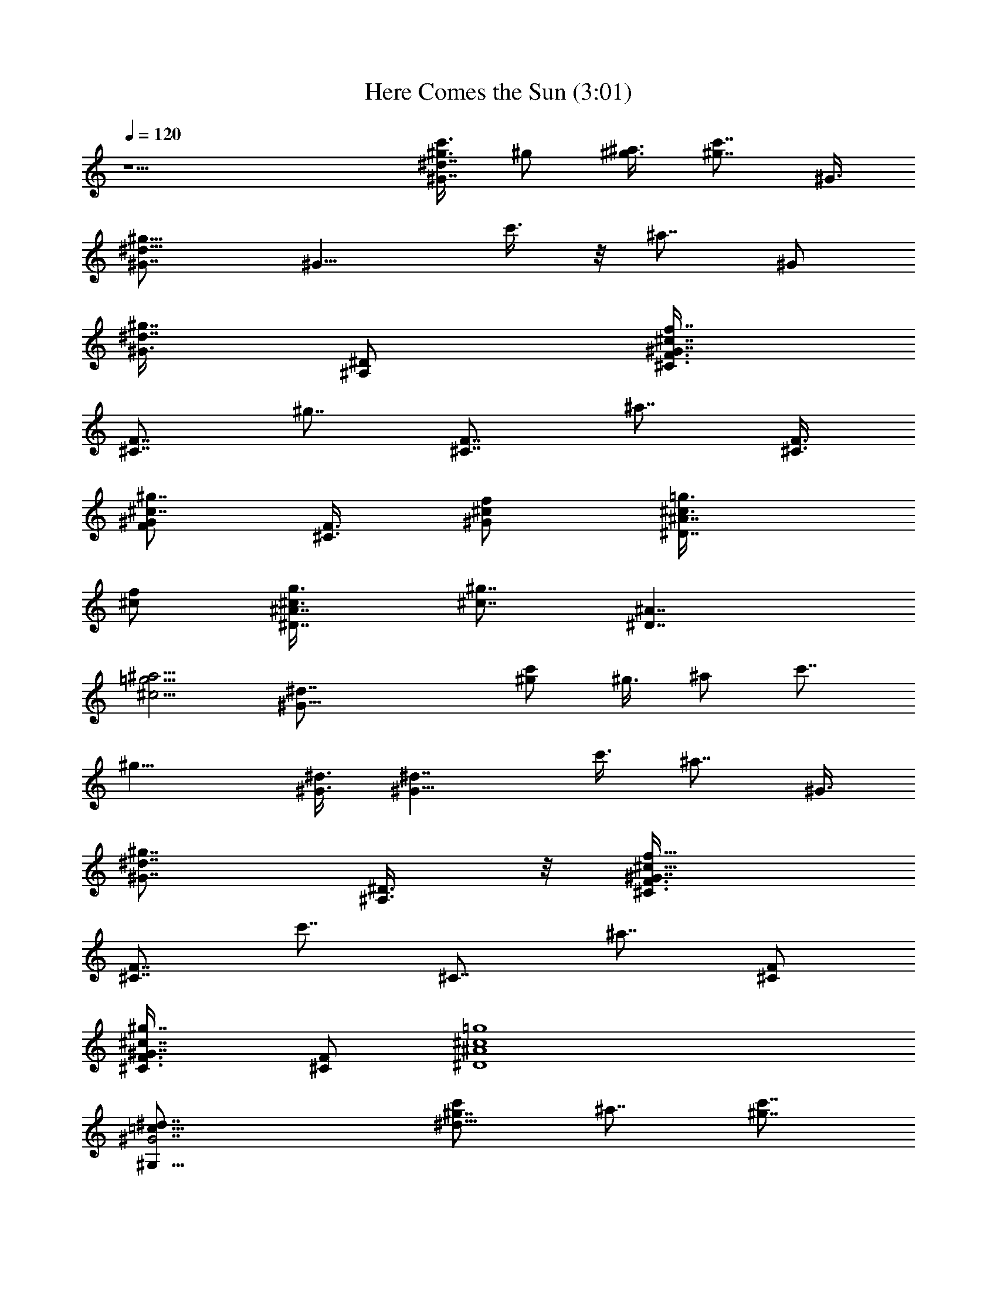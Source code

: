 X:1
T:Here Comes the Sun (3:01)
Z:Transcribed by Valimaran/Malandan of Vilya
L:1/4
Q:120
K:C
z9/2 [c'3/8^g3/8^d7/4^G7/4] ^g/2 [^a3/8^g3/8] [^g7/8c'7/8z/2] ^G3/8
[^d11/8^G7/8^g11/8] [^G11/8z/2] c'3/8 z/8 [^a7/8z3/8] ^G/2
[^G3/8^d7/8^g7/8] [^D/2^A,/2] [^C3/8f7/8^c7/8F3/8^G7/8]
[F7/8^C7/8z/2] [^g7/8z3/8] [F7/8^C7/8z/2] [^a7/8z/2] [^C3/8F3/8]
[^G/2F/2^c7/8^g7/8] [F3/8^C3/8] [^c/2^G/2f/2] [^D7/8^c3/8^A7/8=g3/8]
[^c/2f/2] [^A7/8^D7/8^c3/8g3/8] [^c7/8^g7/8z/2] [^D7/4^A7/4z/2]
[=g5/4^a5/4^c5/4] [^G29/8^d7/8] [^g/2c'/2] ^g3/8 ^a/2 c'7/8
[^g11/8z/2] [^G3/8^d3/8] [^G11/8^d7/4z/2] c'3/8 [^a7/8z/2] ^G3/8
[^G7/8^d7/8^g7/8z/2] [^D3/8^A,3/8] z/8 [^G7/8^c21/8F3/8f21/8^C3/8]
[^C7/8F7/4z/2] [c'7/8z3/8] [^C7/8z/2] [^a7/8z3/8] [F/2^C/2]
[^g7/8^c7/8^G7/8F3/8^C3/8] [^C/2F/2] [=g4^c4^A4^D4]
[^G7/2^d7/8=c57/8^G,57/8] [^g7/8c'/2^d25/8] ^a7/8 [c'7/8^g7/8]
[^g5/4z7/8] [^d9/4^G9/4z/2] [c'7/8z3/8] [^g7/8z/2] ^a3/8
[c'11/8^g11/8z/2] [^d7/8z3/8] [^c/2f/2] [f7/8^c7/8^G7/8F7/4^C7/4]
[c'3/8f7/8^G7/8^c7/8] z/8 [^a7/8z3/8] [^G7/8^c7/8F7/8f7/4^C7/4z/2]
[c'7/8z3/8] [^c7/8^D/2^G/2] [=d3/8F7/8^g7/8^G7/8]
[^A,/2=D29/8f29/8d/2] [^G3/8^A,3/8^g3/8d3/8F3/8]
[^g7/8F7/8^G7/8^A,7/8d] z/8 [^g7/8^A,7/8d7/8^G7/8F7/8]
[^G7/8^g7/8^A,7/8d7/8F7/8] [=c7/2^D7/2^d25/8z3/8] c'7/8 ^a7/8 z/8
[^g5/4z7/8] [^d7/8z3/8] [f7/8F11/8^G11/8^c11/8z/2] [^g7/8z3/8]
[^a7/8z/2] [^d7/8^D5/4=c5/4^G5/4z3/8] [^g7/8z/2] [^a7/8z/2]
[^c7/8^C5/4^A5/4^G5/4z3/8] [^g7/8z/2] [^a7/8z3/8]
[^d7/8=c11/8^D11/8^G11/8z/2] [^g7/8z3/8] [^a7/8z/2]
[^g7/8^G7/8^D,7/8^A7/8z3/8] [=g7/8z/2] [f7/8=G7/8^D,7/8z/2] ^d3/8
[^g11/8^D7/2^G7/2^d25/8c7/2z7/8] [c'7/8z/2] [^g7/4z3/8] ^a/2
[c'5/4z7/8] [^d/2^g21/8] [^d17/8^G3c7/2^G,7/2z7/8] c'3/8 [^a7/4z7/8]
[^g7/8^d11/8] [^G/2f/2^c/2] [f11/8^c/2^G/2^C/2]
[^g3/8^G7/8F7/8^c3^C7/8] ^g/2 [F5/4^G5/4^a7/8^C5/4f7/4] [^g5/4z3/8]
[F7/8^G7/8^C7/8z/2] f3/8 [^A7/8=g^c7/8^D^d11/8z/2] f3/8 z/8
[^D3/8g3/8^c3/8^A3/8] [^g7/8^c7/8^D7/8^A7/8F7/8f7/8]
[^D11/8^c11/8=g7/8^A11/8^a11/8^d11/8] g/2
[c'7/8^g7/8^G21/8^d21/8^G,7/2=c7/2] [c'3/8^g7/4] z/8 c'3/8 ^a/2
[c'5/4z7/8] [^g7/4^d3/8] [c29/8^d29/8^G25/8^G,29/8z7/8] c'/2
[^a7/8^g7/8] ^g7/8 [f/2^c/2^C/2^G/2F/2]
[F7/4^C21/8^G7/4^c25/8f5/4z7/8] c'3/8 [f9/4^a7/8z/2] [^G/2F3/8] z/8
[^G3/8F3/8^g3/8] [^G7/8^g/2F/2^C7/8] [=g3/8^D3/8^A3/8^c7/8]
[^D7/8g/2^A/2] [^A3/8^c3/8g3/8^d3/8^G3/8] [g/2^c/2^A/2^D/2]
[g3/8^A3/8^c3/8=c7/8^g7/8^D7/8] [^a/2=g/2^A/2^c/2]
[g/2^A/2^a3/8^c3/8^D11/8] z/8 [^A3/8^c3/8g3/8^a3/8]
[^A/2^a/2^c/2g/2^G/2^d/2] [^d7/8^G4=c7] [c'3/8^g3/8^d9/4]
[^a7/8^g7/8] [c'7/8^g7/8] z/8 [^g7/4^d31/8z7/8] [^G3z3/8] [c'11/8z/2]
[^g7/4z3/8] [^a11/8z/2] c'7/8 z/2 [^C7/2f7/2^c7/2z5/4] ^a7/8 c'7/8
[F/2^g7/8^G/2=d/2] [d/2F3/8^G3/8f25/8=D7/2] z/8 [F3/8^G3/8d3/8^g3/8]
[^A,7/8^g7/4d7/8^G7/8F7/8] [^G7/8F7/8^A,7/8d7/8]
[^A,7/8F7/8^G7/8^g7/8d7/8z/2] f3/8 [^d25/8^G11/4^D29/8=c29/8z/2]
c'7/8 ^a7/8 [^g11/8z7/8] [^d7/8z/2] [f7/8^G5/4F5/4^c5/4z3/8]
[^g7/8z/2] [^a7/8z/2] [^d7/8=c5/4^G5/4^D5/4z3/8] [^g7/8z/2]
[^a7/8z3/8] [^c7/8^G11/8^C11/8^A11/8z/2] [^g7/8z3/8] [^a7/8z/2]
[^d7/8^G5/4=c5/4^D5/4z3/8] [^g7/8z/2] [^a7/8z/2]
[^g7/8^A7/8^D,7/8^G7/8z3/8] [=g7/8z/2] [f7/8=G7/8^D,7/8z3/8] ^d/2
[^G7/8^G,7/2^d7/8c7/2^D7/2] [c'7/8^d7/8^g3/8^G7/8] ^g/2
[^a3/8^G7/4^d7/4^g11/8] z/8 [c'5/4z7/8] [f3/8^c3/8]
[^D7/8^c7/8=g7/8^A7/8^d29/8z/2] f3/8 [^D11/8^A11/8g/2^c/2]
[^g7/8^c7/8] [^A11/8=g7/8^c11/8^a11/8^D11/8] g/2
[^g5/4^D7/2^G7/2^d3=c7/2z7/8] [c'7/8z3/8] [^g7/4z/2] ^a3/8 [c'11/8z]
[^g21/8^d3/8] [^G25/8c7/2^G,7/2^d9/4z7/8] c'/2 [^a7/4z7/8]
[^d5/4^g7/8] [^c/2^G/2f/2] [^C3/8^c3/8f5/4^G3/8]
[F7/8^c25/8^G7/8^C7/8^g/2] ^g3/8 [^a7/8f7/4F11/8^G11/8^C11/8]
[^g11/8z/2] [F7/8^C7/8^G7/8z3/8] f/2 [=g7/8^A7/8^D7/8^c7/8^d11/8z/2]
f3/8 [^A/2g/2^D/2^c/2] [^A7/8^D7/8^g7/8^c7/8F7/8f7/8]
[^A5/4^a5/4=g7/8^c5/4^D5/4^d5/4] g3/8
[c'7/8^G11/4^d11/4^g7/8^G,29/8=c29/8] z/8 [c'3/8^g7/4] c'/2 ^a3/8
[c'11/8z7/8] [^d/2^g7/4] [c7/2^d7/2^G,7/2^G25/8z7/8] c'3/8 z/8
[^a7/8^g7/8] ^g7/8 [F3/8^G3/8f3/8^c3/8^C3/8]
[^C11/4^G15/8F7/4^c25/8f11/8z7/8] c'/2 [f9/4^a7/8z/2] [F3/8^G3/8]
[^G/2^g/2F/2] [F3/8^g3/8^C7/8^G7/8] [=g/2^c7/8^A/2^D/2]
[g3/8^A3/8^D7/8] [^c/2^A/2g/2^d/2^G/2] [^A3/8^c3/8g3/8^D3/8]
[^A/2^c/2g/2=c7/8^g7/8^D] [^c3/8=g3/8^A3/8^a3/8] z/8
[^A3/8^c3/8g3/8^a3/8^D5/4] [^A/2^a/2g/2^c/2]
[^a3/8^A3/8^c3/8g3/8^d3/8^G3/8] [^G4^d7/8=c57/8] [^d9/4^g/2c'/2]
[^g7/8^a7/8] [^g7/8c'7/8] [^d4^g7/4z7/8] [^G25/8z/2] [c'5/4z3/8]
[^g7/4z/2] [^a5/4z3/8] c'7/8 z/2 [^C7/2f7/2^c7/2z11/8] ^a7/8 c'7/8
[=d3/8^g7/8F3/8^G3/8] z/8 [F3/8^G3/8d3/8=D7/2f3] [^g/2^G/2d/2F/2]
[^A,7/8F7/8d7/8^g7/4^G7/8] [d7/8^A,7/8F7/8^G7/8]
[F7/8^A,7/8^G7/8d7/8^g7/8z3/8] f/2 [^d25/8^G21/8^D7/2=c7/2z/2] c'7/8
^a7/8 [^g5/4z7/8] [^d7/8z3/8] [f7/8F11/8^c11/8^G11/8z/2] [^g7/8z/2]
[^a7/8z3/8] [^d7/8=c11/8^D11/8^G11/8z/2] [^g7/8z3/8] [^a7/8z/2]
[^c7/8^C5/4^G5/4^A5/4z3/8] [^g7/8z/2] [^a7/8z3/8]
[^d7/8^D11/8=c11/8^G11/8z/2] [^g7/8z/2] [^a7/8z3/8]
[^g7/8^D,7/8^G7/8^A7/8z/2] [=g7/8z3/8] [f7/8=G7/8^D,7/8z/2] ^d3/8
[^G7/8^G,29/8^D29/8^d7/8c29/8] [^G7/8^d^g/2c'7/8] ^g3/8 z/8
[^a3/8^d7/4^g5/4^G7/4] [c'11/8z7/8] [f/2^c/2]
[=g7/8^c7/4^D7/4^A7/8^A,7/8^D,7/8] [^A,7/8^D,7/8g7/8^A7/8]
[^D11/8z/2] [=G7/8z3/8] ^A/2 [B5/4B,5/4^d3/8^f7/8] [^d7/8z/2] ^f3/8
[^F11/8^f11/8^F,11/8^c7/8z/2] [^A7/8z3/8] ^c/2
[=F11/8^c7/8=f11/8=F,11/8z/2] [^G7/8z3/8] ^c/2 [^C7/8f7/8^c7/8z3/8]
[F/2F,/2] [^G7/2^G,7/2^D7/2^d7/8=c7/2] [^g7/8^d7/8c'7/8]
[c'7/8^d7/4^g7/8] [^g7/8c'7/8] [^a7/8=g7/8^A7/8^c7/8^D7/8^D,7/8]
[^c7/8^D7/8^a7/8^A7/8g7/8^A,7/8] [^D11/8z/2] [=G7/8z/2] ^A3/8
[B11/8B,11/8^f7/8^d/2] [^d7/8z3/8] ^f/2 [^F5/4^c7/8^F,5/4^f5/4z3/8]
[^A7/8z/2] ^c3/8 [=F11/8^c=f11/8=F,11/8z/2] [^G7/8z/2] ^c3/8
[^C7/8f7/8^c7/8z/2] [F3/8F,3/8] [^G29/8=c29/8^d29/8^G,29/8^D29/8]
[^D7/8^A7/8g7/8^c7/8^a7/8^D,7/8] [^a7/8^A7/8^c7/8g7/8^D7/8^D,7/8]
[^D5/4z3/8] [=G7/8z/2] ^A3/8 z/8 [B5/4^f7/8B,5/4^d3/8] [^d7/8z/2]
^f3/8 [^F11/8^c7/8^F,11/8^f11/8z/2] [^A7/8z3/8] ^c/2
[=F5/4^c7/8=f5/4=F,5/4z3/8] [^G7/8z/2] ^c3/8 z/8 [^C7/8^c7/8f7/8z3/8]
[F/2F,/2] [^G7/2=c7/2^G,7/2^d7/2^D7/2]
[^a7/8^c7/8^A7/8g7/8^D7/8^A,7/8] [^a7/8g7/8^A7/8^c7/8^D7/8^A,7/8]
[^D11/8z/2] [=G7/8z3/8] ^A/2 [B11/8B,11/8^f7/8^d/2] [^d7/8z3/8] ^f/2
[^F5/4^f5/4^c7/8^F,5/4z3/8] [^A7/8z/2] ^c3/8
[=F11/8^c7/8=f11/8=F,11/8z/2] [^G7/8z3/8] ^c/2 [^C7/8^c7/8f7/8z/2]
[F3/8F,3/8] [^G7/2^G,7/2^D7/2^d7/2=c7/2] z/8
[^D7/8^c7/8^a7/8^A7/8g7/8^D,7/8] [^a7/8^c7/8g7/8^D7/8^A7/8^A,7/8]
[^D5/4z3/8] [=G7/8z/2] ^A3/8 [B11/8^f^d/2B,11/8] [^d7/8z/2] ^f3/8
[^F11/8^c7/8^f11/8^F,11/8z/2] [^A7/8z3/8] ^c/2
[=F5/4=f5/4=F,5/4^c7/8z3/8] [^G7/8z/2] ^c3/8 [^C7/8f7/8^c7/8z/2]
[F3/8F,3/8] z/8 [^G7/2^d7/2^G,7/2=c7/2^D7/2]
[^A7/8^c7/8^D7/8^a7/8g7/8^A,7/8] [^A7/8^D7/8^c7/8g7/8^a7/8^A,7/8]
[^D11/8z/2] [=G7/8z3/8] ^A/2 [B5/4^f7/8^d3/8B,5/4] [^d7/8z/2] ^f3/8
z/8 [^F5/4^c7/8^F,5/4^f5/4z3/8] [^A7/8z/2] ^c3/8
[=F11/8=f11/8^c7/8=F,11/8z/2] [^G7/8z3/8] ^c/2 [^C7/8f7/8^c7/8z3/8]
[F/2F,/2] [c'7/8^G7/4^g7/8^d7/8^D25/8^G,7/2] [c'7/8^g7/8^d7/8]
[^a/2^d7/4^g/2] [^g3/8c'3/8] z/2 [^D5/4=g7/8^c7/8^A3/8]
[^A/2^d9/4=G9/4] [^c3/8^A/2g3/8] z/8 [^D7/8^c7/8^A7/8g7/8]
[^c7/8^A3/8g3/8] [f/2^A/2^d/2F/2] [g3/8^d3/8^A3/8G3/8]
[^g11/4^d11/4^G11/4^A11/4] [=g3/8=G3/8^d3/8^A3/8] [^g/2^d/2^A/2^G/2]
[^a21/8^A21/8^d21/8] [^g/2^G/2^d/2^A/2] [^a3/8^A3/8^d3/8]
[^c7/8^A7/8=g7/8^D7/8^d9/4] [^D/2g/2^A/2^c/2] [^A3/8^c3/8^D3/8g3/8]
[g/2^A/2^D/2^c/2] [^D7/8^c7/8^A7/8g7/8^D,7/8^d7/8]
[^c7/8^D7/8g/2^A7/8^D,7/8^d7/8] f3/8
[^d25/8^D29/8^G29/8^g11/8=c29/8z7/8] [c'7/8z/2] [^g7/4z3/8] ^a/2
[c'11/8z7/8] [^g21/8^d/2] [^G25/8^d17/8^G,7/2c7/2z7/8] c'3/8
[^a11/8z7/8] [^g7/8^d11/8] z/8 [f3/8^G3/8^c3/8] [^C/2^c/2f11/8^G/2]
[^g3/8^c3^G7/8F7/8^C7/8] ^g/2 [^G5/4^C5/4F5/4f7/4^a7/8] [^g5/4z3/8]
[^C7/8F7/8^G7/8z/2] f3/8 z/8 [^c7/8^A7/8^D7/8=g7/8^d5/4z3/8] f/2
[^A3/8^c3/8g3/8^D3/8] [^g7/8^A7/8^c7/8^D7/8F7/8f7/8]
[^c11/8^a11/8^D11/8^A11/8=g7/8^d11/8] g/2
[^g7/8c'7/8^G21/8^d21/8^G,7/2=c7/2] [^g7/4c'/2] c'3/8 ^a/2
[c'5/4z7/8] [^g7/4^d3/8] [^G,29/8c29/8^G25/8^d29/8z] c'3/8
[^a7/8^g7/8] ^g7/8 [^C/2^c/2f/2F/2^G/2]
[F7/4^G7/4^C21/8^c25/8f11/8z7/8] c'3/8 z/8 [f17/8^a7/8z3/8] [F/2^G/2]
[^G3/8F3/8^g3/8] [^C7/8F/2^G7/8^g/2] [^A3/8^c7/8=g3/8^D3/8]
[^A/2^D7/8g/2] [g3/8^c3/8^A3/8^d3/8^G3/8] [^A/2^c/2g/2^D/2]
[g3/8^A3/8^c3/8^g7/8=c7/8^D7/8] z/8 [=g3/8^a3/8^c3/8^A3/8]
[^A/2^a/2^c/2g/2^D11/8] [g3/8^c3/8^a3/8^A3/8]
[^A/2^a/2g/2^c/2^d/2^G/2] [^d7/8^G4=c57/8] [^g3/8c'3/8^d9/4]
[^g7/8^a7/8] z/8 [c'7/8^g7/8] [^d4^g7/4z7/8] [^G25/8z3/8] [c'11/8z/2]
[^g7/4z3/8] [^a11/8z/2] c'7/8 z/2 [^C7/2^c7/2f7/2z5/4] ^a7/8 c'7/8
z/8 [F3/8=d3/8^G3/8^g7/8] [^G/2d/2F/2=D7/2f25/8] [^g3/8d3/8F3/8^G3/8]
[^G7/8F7/8d7/8^g7/4^A,7/8] [^G7/8d7/8^A,7/8F7/8]
[^g7/8^G7/8F7/8^A,7/8d7/8z/2] f3/8 z/8 [^d3^G21/8^D7/2=c7/2z3/8]
c'7/8 ^a7/8 [^g11/8z7/8] [^d7/8z/2] [f7/8^c11/8^G11/8F11/8z/2]
[^g7/8z3/8] [^a7/8z/2] [^d7/8^D5/4^G5/4=c5/4z3/8] [^g7/8z/2]
[^a7/8z3/8] [^c7/8^G11/8^C11/8^A11/8z/2] [^g7/8z3/8] [^a7/8z/2]
[^d7/8=c11/8^D11/8^G11/8z/2] [^g7/8z3/8] [^a7/8z/2]
[^g7/8^D,7/8^A7/8^G7/8z3/8] [=g7/8z/2] [f7/8^D,7/8=G7/8z3/8] ^d/2
[c'7/8^g7/8^G7/2^d7/8^D53/8^G,57/8] [c'3/8^g9/4^d43/8] z/8 ^a7/8
c'7/8 [^g7/4z7/8] [^G9/4z3/8] [c'11/8z/2] ^a3/8 z/8 ^a3/8 [c'11/8z/2]
[^d7/8^G3/8] [^G/2^D/2] [^C7/2^G21/8F21/8^c7/8f7/8] [^c7/4f3/8c'3/8]
[^a7/8f] z/8 [c'3/8f3/8] [c'/2^G/2^D/2^c7/8f7/8]
[F3/8=d3/8^g7/8^G3/8] [^A,/2^G/2d/2F/2f29/8=D29/8]
[^A,3/8d3/8^g3/8F3/8^G3/8] [^G7/8F7/8d7/8^A,7/8^g7/8]
[d^G7/8^g7/8^A,7/8F7/8] z/8 [^G3/8F3/8^A,3/8^g3/8d7/8] z/2
[^d25/8^D7/2=c7/2z3/8] c'7/8 ^a7/8 [^g11/8z] [^d7/8z3/8]
[f7/8F11/8^G11/8^c11/8z/2] [^g7/8z3/8] [^a7/8z/2]
[^d7/8^G5/4^D5/4=c5/4z3/8] [^g7/8z/2] [^a7/8z3/8]
[^c7/8^C11/8^A11/8^G11/8z/2] [^g7/8z/2] [^a7/8z3/8]
[^d7/8^D11/8^G11/8=c11/8z/2] [^g7/8z3/8] [^a7/8z/2]
[^g7/8^A7/4^D,7/8^G7/8z3/8] [=g7/8z/2] [f7/8=G7/8^D,7/8z3/8] ^d/2
[^d7/8^G7/2^g7/8c7/2^D7/2] [c'7/8^d9/4^g/2] ^g3/8 [^a/2^g/2]
[^g5/4c'5/4z7/8] [^d7/8z3/8] [f7/8F11/8^G11/8^c11/8z/2] [^g7/8z/2]
[^a7/8z3/8] [^d7/8=c11/8^G11/8^D11/8z/2] [^g7/8z3/8] [^a7/8z/2]
[^c7/8^A5/4^C5/4^G5/4z3/8] [^g7/8z/2] [^a7/8z3/8]
[^d7/8=c11/8^D11/8^G11/8z/2] [^g7/8z/2] [^a7/8z3/8]
[^g7/8^A7/4^D,7/8^G7/8z/2] [=g7/8z3/8] [f7/8=G7/8^D,7/8z/2] ^d3/8
[B11/8^G25/8B,29/8z/2] [^d7/8z3/8] [^f7/8z/2] [^F11/8z/2] [^A7/8z3/8]
[^c7/8z/2] [=F5/4z3/8] [^G7/8z/2] [^c7/8z3/8] [^C7/8z/2] F3/8
[^D89/8c'89/8^d89/8^G89/8^g89/8] 
